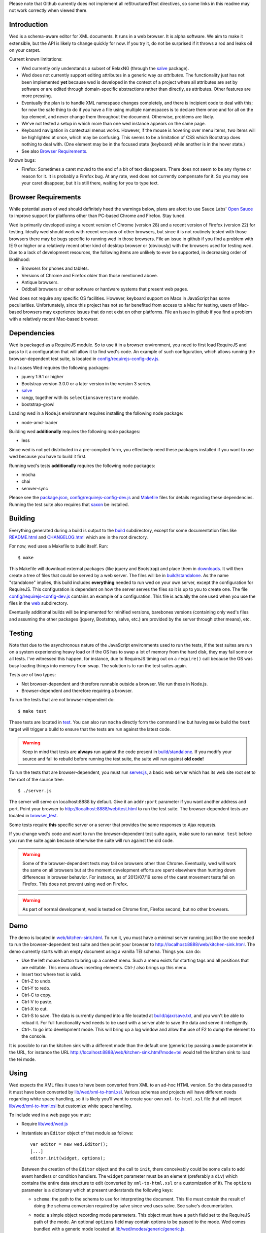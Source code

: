 Please note that Github currently does not implement all
reStructuredText directives, so some links in this readme
may not work correctly when viewed there.

Introduction
============

Wed is a schema-aware editor for XML documents. It runs in a web
browser. It is alpha software. We aim to make it extensible, but the API
is likely to change quickly for now. If you try it, do not be
surprised if it throws a rod and leaks oil on your carpet.

Current known limitations:

* Wed currently only understands a subset of RelaxNG (through the
  `salve <https://github.com/mangalam-research/salve/>`_ package).

* Wed does not currently support editing attributes in a
  generic way *as attributes*. The functionality just has not been
  implemented **yet** because wed is developed in the context of a
  project where all attributes are set by software or are edited
  through domain-specific abstractions rather than directly, as
  attributes. Other features are more pressing.

* Eventually the plan is to handle XML namespace
  changes completely, and there is incipient code to deal with this; for now
  the safe thing to do if you have a file using multiple namespaces is
  to declare them once and for all on the top element, and never
  change them throughout the document. Otherwise, problems are likely.

* We've not tested a setup in which more than one wed instance appears
  on the same page.

* Keyboard navigation in contextual menus works. However, if the mouse
  is hovering over menu items, two items will be highlighted at once,
  which may be confusing. This seems to be a limitation of CSS which
  Bootstrap does nothing to deal with. (One element may be in the
  focused state (keyboard) while another is in the hover state.)

* See also `Browser Requirements`_.

Known bugs:

* Firefox: Sometimes a caret moved to the end of a bit of text
  disappears. There does not seem to be any rhyme or reason for it. It
  is probably a Firefox bug. At any rate, wed does not currently
  compensate for it. So you may see your caret disappear, but it is
  still there, waiting for you to type text.

Browser Requirements
====================

While potential users of wed should definitely heed the warnings
below, plans are afoot to use Sauce Labs' `Open Sauce
<https://saucelabs.com/opensauce>`_ to improve support for platforms
other than PC-based Chrome and Firefox. Stay tuned.

Wed is primarily developed using a recent version of Chrome
(version 28) and a recent version of Firefox (version 22) for
testing. Ideally wed should work with recent versions of other
browsers, but since it is not routinely tested with those browsers
there may be bugs specific to running wed in those browsers. File an
issue in github if you find a problem with IE 9 or higher or a
relatively recent other kind of desktop browser or (obviously) with
the browsers used for testing wed. Due to a lack of development resources, the following items are unlikely to ever be supported, in decreasing order of likelihood:

* Browsers for phones and tablets.
* Versions of Chrome and Firefox older than those mentioned above.
* Antique browsers.
* Oddball browsers or other software or hardware systems that present
  web pages.

Wed does not require any specific OS facilities. However, keyboard
support on Macs in JavaScript has some peculiarities. Unfortunately,
since this project has not so far benefited from access to a Mac for
testing, users of Mac-based browsers may experience issues that do not
exist on other platforms. File an issue in github if you find a
problem with a relatively recent Mac-based browser.

Dependencies
============

Wed is packaged as a RequireJS module. So to use it in a browser
environment, you need to first load RequireJS and pass to it a
configuration that will allow it to find wed's code. An example of
such configuration, which allows running the browser-dependent test
suite, is located in `<config/requirejs-config-dev.js>`_.

In all cases Wed requires the following packages:

* jquery 1.9.1 or higher
* Bootstrap version 3.0.0 or a later version in the version 3 series.
* `salve <https://github.com/mangalam-research/salve/>`_
* rangy, together with its ``selectionsaverestore`` module.
* bootstrap-growl

Loading wed in a Node.js environment requires installing the
following node package:

* node-amd-loader

Building wed **additionally** requires the following node packages:

* less

Since wed is not yet distributed in a pre-compiled form, you
effectively need these packages installed if you
want to use wed because you have to build it first.

Running wed's tests **additionally** requires the following node
packages:

* mocha
* chai
* semver-sync

Please see the `<package.json>`_, `<config/requirejs-config-dev.js>`_
and `<Makefile>`_ files for details regarding these
dependencies. Running the test suite also requires that `saxon
<http://saxon.sourceforge.net/>`_ be installed.

Building
========

Everything generated during a build is output to the `<build>`_
subdirectory, except for some documentation files like
`<README.html>`_ and `<CHANGELOG.html>`_ which are in the root
directory.

For now, wed uses a Makefile to build itself. Run::

    $ make

This Makefile will download external packages (like jquery and
Bootstrap) and place them in `<downloads>`_. It will then create a
tree of files that could be served by a web server. The files will be
in `<build/standalone>`_. As the name "standalone" implies, this build
includes **everything** needed to run wed on your own server, except
the configuration for RequireJS. This configuration is dependent on
how the server serves the files so it is up to you to create one. The
file `<config/requirejs-config-dev.js>`_ contains an example of a
configuration. This file is actually the one used when you use the
files in the `<web>`_ subdirectory.

Eventually additional builds will be implemented for minified
versions, barebones versions (containing only wed's files and assuming
the other packages (jquery, Bootstrap, salve, etc.) are provided by
the server through other means), etc.

Testing
=======

Note that due to the asynchronous nature of the JavaScript environments
used to run the tests, if the test suites are run on a system
experiencing heavy load or if the OS has to swap a lot of memory from
the hard disk, they may fail some or all tests. I've witnessed this
happen, for instance, due to RequireJS timing out on a ``require()``
call because the OS was busy loading things into memory from
swap. The solution is to run the test suites again.

Tests are of two types:

* Not browser-dependent and therefore runnable outside a browser. We
  run these in Node.js.

* Browser-dependent and therefore requiring a browser.

To run the tests that are not browser-dependent do::

    $ make test

These tests are located in `<test>`_. You can also run ``mocha``
directly form the command line but having ``make`` build the ``test``
target will trigger a build to ensure that the tests are run against
the latest code.

.. warning:: Keep in mind that tests are **always** run against the
             code present in `<build/standalone>`_. If you modify your
             source and fail to rebuild before running the test suite,
             the suite will run against **old code!**

To run the tests that are browser-dependent, you must run
`<server.js>`_, a basic web server which has its web site root set to
the root of the source tree::

    $ ./server.js

The server will serve on localhost:8888 by default. Give it an
``addr:port`` parameter if you want another address and port. Point
your browser to `<http://localhost:8888/web/test.html>`_ to run the
test suite. The browser-dependent tests are located in
`<browser_test>`_.

Some tests require **this** specific server or a server that provides
the same responses to Ajax requests.

If you change wed's code and want to run the browser-dependent test
suite again, make sure to run ``make test`` before you run the suite
again because otherwise the suite will run against the old code.

.. warning:: Some of the browser-dependent tests may fail on browsers
             other than Chrome. Eventually, wed will work the same on
             all browsers but at the moment development efforts are
             spent elsewhere than hunting down differences in browser
             behavior. For instance, as of 2013/07/19 some of the
             caret movement tests fail on Firefox. This does not
             prevent using wed on Firefox.

.. warning:: As part of normal development, wed is tested on Chrome
             first, Firefox second, but no other browsers.

Demo
====

The demo is located in `<web/kitchen-sink.html>`_. To run it, you must
have a minimal server running just like the one needed to run the
browser-dependent test suite and then point your browser to
`<http://localhost:8888/web/kitchen-sink.html>`_. The demo currently
starts with an empty document using a vanilla TEI schema. Things you
can do:

* Use the left mouse button to bring up a context menu. Such a menu
  exists for starting tags and all positions that are editable. This
  menu allows inserting elements. Ctrl-/ also brings up this menu.

* Insert text where text is valid.

* Ctrl-Z to undo.

* Ctrl-Y to redo.

* Ctrl-C to copy.

* Ctrl-V to paste.

* Ctrl-X to cut.

* Ctrl-S to save. The data is currently dumped into a file located at
  `<build/ajax/save.txt>`_, and you won't be able to reload it. For full
  functionality wed needs to be used with a server able to save the
  data and serve it intelligently.

* Ctrl-. to go into development mode. This will bring up a log window
  and allow the use of F2 to dump the element to the console.

It is possible to run the kitchen sink with a different mode than the
default one (generic) by passing a ``mode`` parameter in the URL, for
instance the URL
`<http://localhost:8888/web/kitchen-sink.html?mode=tei>`_ would tell
the kitchen sink to load the tei mode.

Using
=====

Wed expects the XML files it uses to have been converted from XML to
an ad-hoc HTML version. So the data passed to it must have been
converted by `<lib/wed/xml-to-html.xsl>`_. Various schemas and projects
will have different needs regarding white space handling, so it is
likely you'll want to create your own ``xml-to-html.xsl`` file that will
import `<lib/wed/xml-to-html.xsl>`_ but customize white space handling.

To include wed in a web page you must:

* Require `<lib/wed/wed.js>`_

* Instantiate an ``Editor`` object of that module as follows::

    var editor = new wed.Editor();
    [...]
    editor.init(widget, options);

  Between the creation of the ``Editor`` object and the call to
  ``init``, there conceivably could be some calls to add event
  handlers or condition handlers. The ``widget`` parameter must be an
  element (preferably a ``div``) which contains the entire data
  structure to edit (converted by ``xml-to-html.xsl`` or a
  customization of it). The ``options`` parameter is a dictionary
  which at present understands the following keys:

  + ``schema``: the path to the schema to use for interpreting the
    document. This file must contain the result of doing the schema
    conversion required by salve since wed uses salve. See
    salve's documentation.

  + ``mode``: a simple object recording mode parameters. This object
    must have a ``path`` field set to the RequireJS path of the
    mode. An optional ``options`` field may contain options to be
    passed to the mode. Wed comes bundled with a generic mode located
    at `<lib/wed/modes/generic/generic.js>`_.

    The ``path`` field may be abbreviated. For instance if wed is
    given the path ``"foo"``, it will try to load the module
    ``foo``. If this fails, it will try to load ``modes/foo/foo``.  If
    this fails, it will try to load ``modes/foo/foo_mode``. These
    paths are all relative to the wed directory.

  If ``options`` is absent, wed will attempt getting its configuration
  from RequireJS by calling ``module.config()``. See the RequireJS
  documentation. The ``wed/wed`` configuration in
  `<config/requirejs-config-dev.js>`_ gives an example of how this can
  be used.

Here is an example of an ``options`` object::

    {
         schema: 'test/tei-simplified-rng.js',
         mode: {
             path: 'wed/modes/generic/generic',
             options: {
                 meta: 'test/tei-meta'
             }
         }
    }

The ``mode.options`` will be passed to the generic mode when it is
created. What options are accepted and what they mean is determined by
each mode.

The `<lib/wed/onerror.js>`_ module installs a global onerror
handler. By default it calls whatever onerror handler already existed
at the time of installation. Sometimes this is not the desired
behavior (for instance when testing with ``mocha``). In such cases the
``suppress_old_onerror`` option set to a true value will prevent the
module from calling the old onerror.

.. warning:: Wed installs its own handler so that if any error occurs
             it knows about it, attempts to save the data and forces
             the user to reload. The unfortunate upshot of this is
             that any other JavaScript executing on a page where wed
             is running could trip wed's onerror handler and cause wed
             to think it crashed. For this reason you must not run
             wed with JavaScript code that causes onerror to fire.

Round-Tripping
==============

The transformations performed by `<lib/wed/xml-to-html.xsl>`_ and
`<lib/wed/html-to-xml.xsl>`_ are not byte-for-byte reverse
operations. Suppose document A is converted from xml to html, remains
unmodified, and is converted back and saved as B, B will **mean** the
same thing as A but will not necessarily be **identical** to A. Here are
the salient points:

* Comments, CDATA, and processing instructions are lost.

* The order of attributes could change.

* The order and location of namespaces could change.

* The encoding of empty elements could change. That is, ``<foo/>`` could
  become ``<foo></foo>`` or vice-versa.

* The presence or absence of a newline on the last line may not be
  preserved.

License
=======

Wed is released under the `Mozilla Public
License version 2.0 <http://www.mozilla.org/MPL/2.0/>`_. Copyright Mangalam Research Center for Buddhist Languages,
Berkeley, CA.

Credits
=======

Wed is designed and developed by Louis-Dominique Dubeau, Director of
Software Development for the Buddhist Translators Workbench project,
Mangalam Research Center for Buddhist Languages.

.. image:: https://secure.gravatar.com/avatar/7fc4e7a64d9f789a90057e7737e39b2a
   :target: http://www.mangalamresearch.org/

This software has been made possible in part by a Level I Digital Humanities Start-up
Grant and a Level II Digital Humanities Start-up Grant from the National Endowment for
the Humanities (grant numbers HD-51383-11 and HD-51772-13). Any views, findings,
conclusions, or recommendations expressed in this software do not
necessarily represent those of the National Endowment for the
Humanities.

.. image:: http://www.neh.gov/files/neh_logo_horizontal_rgb.jpg
   :target: http://www.neh.gov/

..  LocalWords:  API html xml xsl wed's config jquery js chai semver
..  LocalWords:  json minified localhost CSS init pre Makefile saxon
..  LocalWords:  barebones py TEI Ctrl hoc schemas CDATA HD glyphicon
..  LocalWords:  getTransformationRegistry getContextualActions addr
..  LocalWords:  fireTransformation glyphicons github tei onerror ev
..  LocalWords:  domlistener TreeUpdater makeDecorator jQthis README
..  LocalWords:  selectionsaverestore CHANGELOG
